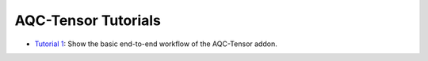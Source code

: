AQC-Tensor Tutorials
--------------------

- `Tutorial 1 <01_basic_workflow.ipynb>`__:
  Show the basic end-to-end workflow of the AQC-Tensor addon.
